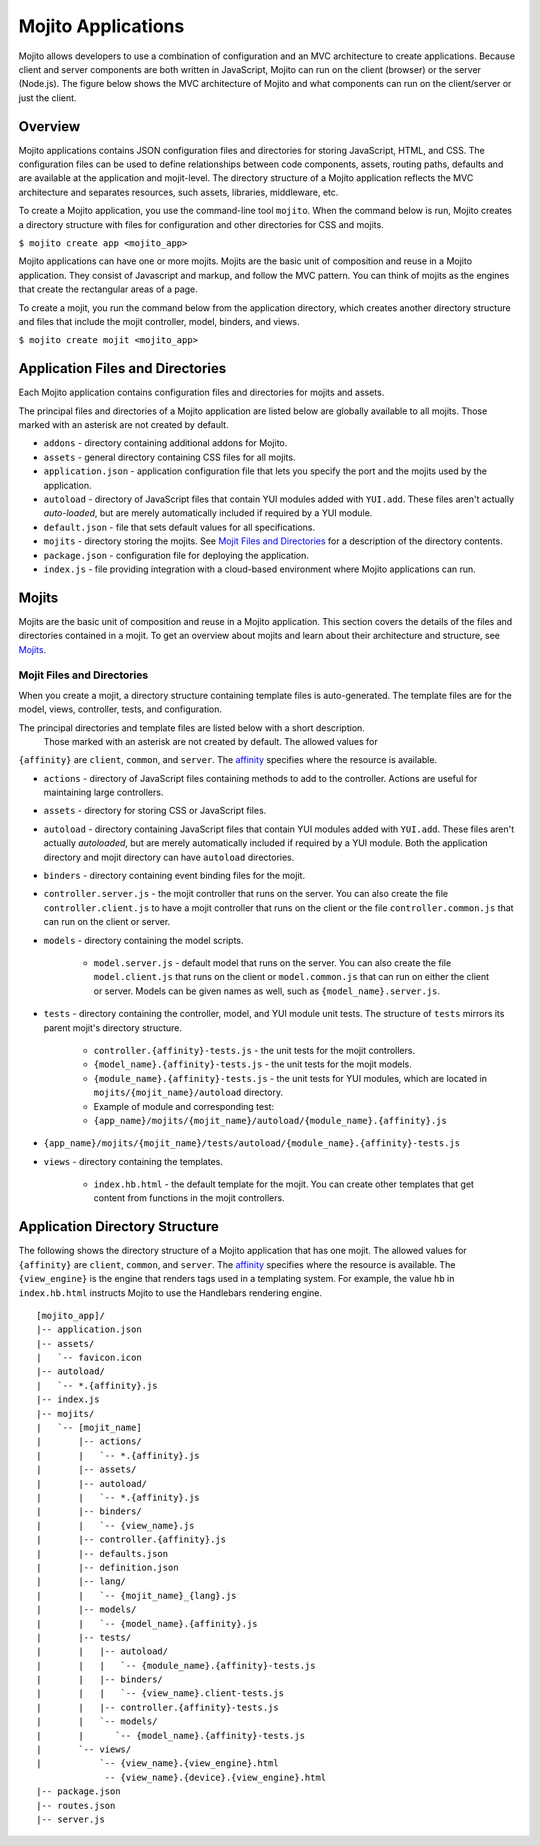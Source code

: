 ===================
Mojito Applications
===================

Mojito allows developers to use a combination of configuration and an MVC architecture to 
create applications. Because client and server components are both written in JavaScript, 
Mojito can run on the client (browser) or the server (Node.js). The figure below shows the 
MVC architecture of Mojito and what components can run on the client/server or just the 
client.

.. image:: images/basic_mojit.gif
   :width: 400px
   :height: 355px

.. _mojito_apps-overview:

Overview
========

Mojito applications contains JSON configuration files and directories for storing 
JavaScript, HTML, and CSS. The configuration files can be used to define relationships 
between code components, assets, routing paths, defaults and are available at the 
application and mojit-level. The directory structure of a Mojito application reflects the 
MVC architecture and separates resources, such assets, libraries, middleware, etc.

To create a Mojito application, you use the command-line tool ``mojito``. When the command 
below is run, Mojito creates a directory structure with files for configuration and other 
directories for CSS and mojits.

``$ mojito create app <mojito_app>``

Mojito applications can have one or more mojits. Mojits are the basic unit of composition 
and reuse in a Mojito application. They consist of Javascript and markup, and 
follow the MVC pattern. You can think of mojits as the engines that create the rectangular 
areas of a page.

To create a mojit, you run the command below from the application directory, which creates 
another directory structure and files that include the mojit controller, 
model, binders, and views.

``$ mojito create mojit <mojito_app>``

.. _mojito_apps-files_dirs:

Application Files and Directories
=================================

Each Mojito application contains configuration files and directories for mojits and assets.

The principal files and directories of a Mojito application are listed below are globally 
available to all mojits. Those marked with an asterisk are not created by default.

- ``addons`` - directory containing additional addons for Mojito.
- ``assets`` - general directory containing CSS files for all mojits.
- ``application.json`` - application configuration file that lets you specify the port and 
  the mojits used by the application.
- ``autoload`` - directory of JavaScript files that contain YUI modules added with 
  ``YUI.add``. These files aren't actually *auto-loaded*, but are merely automatically 
  included if required by a YUI module.
- ``default.json`` - file that sets default values for all specifications.
- ``mojits`` - directory storing the mojits. See `Mojit Files and Directories`_ for a 
  description of the directory contents.
- ``package.json`` - configuration file for deploying the application.
- ``index.js`` - file providing integration with a cloud-based environment where Mojito 
  applications can run.

.. _mojito_apps-mojits:

Mojits
======

Mojits are the basic unit of composition and reuse in a Mojito application. This 
section covers the details of the files and directories contained in a mojit.
To get an overview about mojits and learn about their architecture and structure, 
see `Mojits <mojito_mojits.html>`_. 

.. _mojito_apps_mojits-files:

Mojit Files and Directories
---------------------------

When you create a mojit, a directory structure containing template files is auto-generated. 
The template files are for the model, views, controller, tests, and configuration.

The principal directories and template files are listed below with a short description.
 Those marked with an asterisk are not created by default. The allowed values for 
``{affinity}`` are ``client``, ``common``, and ``server``. The 
`affinity <../reference/glossary.html>`_ specifies where the resource is available. 

- ``actions`` - directory of JavaScript files containing methods to add to the controller. 
  Actions are useful for maintaining large controllers.
- ``assets`` - directory for storing CSS or JavaScript files.
- ``autoload`` - directory containing JavaScript files that contain YUI modules added with 
  ``YUI.add``. These files aren't actually *autoloaded*, but are merely automatically 
  included if required by a YUI module. Both the application directory and mojit directory 
  can have ``autoload`` directories.
- ``binders`` - directory containing event binding files for the mojit.
- ``controller.server.js`` - the mojit controller that runs on the server. You can also 
  create the file ``controller.client.js`` to have a mojit controller that runs on the 
  client or the file ``controller.common.js`` that can run on the client or server.
- ``models`` - directory containing the model scripts.

   - ``model.server.js`` - default model that runs on the server. You can also create the 
     file ``model.client.js`` that runs on the client or ``model.common.js`` that can run 
     on either the client or server. Models can be given names as well, such as 
     ``{model_name}.server.js``.
- ``tests`` - directory containing the controller, model, and YUI module unit tests. 
  The structure of ``tests`` mirrors its parent mojit's directory structure.

   - ``controller.{affinity}-tests.js`` - the unit tests for the mojit controllers.
   - ``{model_name}.{affinity}-tests.js`` - the unit tests for the mojit models.
   - ``{module_name}.{affinity}-tests.js`` - the unit tests for YUI modules, which are 
     located in ``mojits/{mojit_name}/autoload`` directory.
   - Example of module and corresponding test:
   - ``{app_name}/mojits/{mojit_name}/autoload/{module_name}.{affinity}.js``

- ``{app_name}/mojits/{mojit_name}/tests/autoload/{module_name}.{affinity}-tests.js``

- ``views`` - directory containing the templates.

   - ``index.hb.html`` - the default template for the mojit. You can create other 
     templates that get content from functions in the mojit controllers.

.. _mojito_apps-dir_struct:

Application Directory Structure
===============================

The following shows the directory structure of a Mojito application that has one mojit. 
The allowed values for ``{affinity}`` are ``client``, ``common``, and ``server``. 
The `affinity <../reference/glossary.html>`_ specifies where the resource is available. 
The ``{view_engine}`` is the engine that renders tags used in a templating system. 
For example, the value ``hb`` in ``index.hb.html`` instructs Mojito to use the Handlebars 
rendering engine.

::

   [mojito_app]/
   |-- application.json
   |-- assets/
   |   `-- favicon.icon
   |-- autoload/
   |   `-- *.{affinity}.js
   |-- index.js
   |-- mojits/
   |   `-- [mojit_name]
   |       |-- actions/
   |       |   `-- *.{affinity}.js
   |       |-- assets/
   |       |-- autoload/
   |       |   `-- *.{affinity}.js
   |       |-- binders/
   |       |   `-- {view_name}.js
   |       |-- controller.{affinity}.js
   |       |-- defaults.json
   |       |-- definition.json
   |       |-- lang/
   |       |   `-- {mojit_name}_{lang}.js
   |       |-- models/
   |       |   `-- {model_name}.{affinity}.js
   |       |-- tests/
   |       |   |-- autoload/
   |       |   |   `-- {module_name}.{affinity}-tests.js
   |       |   |-- binders/
   |       |   |   `-- {view_name}.client-tests.js
   |       |   |-- controller.{affinity}-tests.js
   |       |   `-- models/
   |       |      `-- {model_name}.{affinity}-tests.js
   |       `-- views/
   |           `-- {view_name}.{view_engine}.html
                -- {view_name}.{device}.{view_engine}.html
   |-- package.json
   |-- routes.json
   |-- server.js


